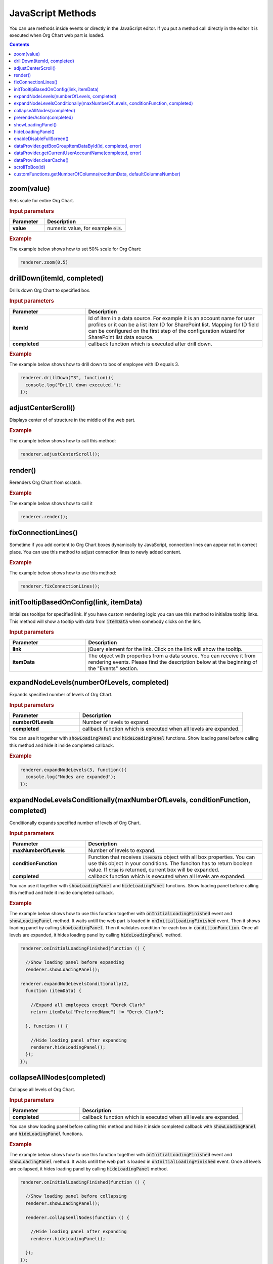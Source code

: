 JavaScript Methods
==================

You can use methods inside events or directly in the JavaScript editor. If you put a method call directly in the editor it is executed when Org Chart web part is loaded. 

.. contents:: Contents
   :local:
   :depth: 1

.. _zoom(value):

zoom(value)
------------

Sets scale for entire Org Chart.

.. rubric:: Input parameters

.. list-table::
    :header-rows: 1
    :widths: 30 70

    *  -  Parameter
       -  Description       
    *  -  **value**
       -  numeric value, for example :code:`0.5`. 

.. rubric:: Example

The example below shows how to set 50% scale for Org Chart:

.. code-block:: javascript

  renderer.zoom(0.5)


.. _drillDown:

drillDown(itemId, completed)
----------------------------

Drills down Org Chart to specified box.

.. rubric:: Input parameters

.. list-table::
    :header-rows: 1
    :widths: 30 70

    *  -  Parameter
       -  Description       
    *  -  **itemId**
       -  Id of item in a data source. For example it is an account name for user profiles or it can be a list item ID for SharePoint list. Mapping for ID field can be configured on the first step of the configuration wizard for SharePoint list data source.
     
    *  -  **completed**
       -  callback function which is executed after drill down.

.. rubric:: Example

The example below shows how to drill down to box of employee with ID equals 3.

.. code-block:: javascript

  renderer.drillDown("3", function(){
    console.log("Drill down executed.");
  });


.. _adjustCenterScroll():

adjustCenterScroll()
--------------------

Displays center of of structure in the middle of the web part.

.. rubric:: Example

The example below shows how to call this method:

.. code-block:: javascript

  renderer.adjustCenterScroll();


.. _render():

render()
---------

Rerenders Org Chart from scratch.

.. rubric:: Example

The example below shows how to call it

.. code-block:: javascript

  renderer.render();


.. _fixConnectionLines():

fixConnectionLines()
--------------------

Sometime if you add content to Org Chart boxes dynamically by JavaScript, connection lines can appear not in correct place. You can use this method to adjust connection lines to newly added content.

.. rubric:: Example

The example below shows how to use this method:

.. code-block:: javascript

  renderer.fixConnectionLines();


.. _initTooltipBasedOnConfig:

initTooltipBasedOnConfig(link, itemData)
----------------------------------------

Initializes tooltips for specified link. If you have custom rendering logic you can use this method to initialize tooltip links. This method will show a tooltip with data from :code:`itemData` when somebody clicks on the link.

.. rubric:: Input parameters

.. list-table::
    :header-rows: 1
    :widths: 30 70

    *  -  Parameter
       -  Description       
    *  -  **link**
       -  jQuery element for the link. Click on the link will show the tooltip.
     
    *  -  **itemData**
       -  The object with properties from a data source. You can receive it from rendering events. Please find the description below at the beginning of the "Events" section.


.. _expandNodeLevels:

expandNodeLevels(numberOfLevels, completed)
-------------------------------------------

Expands specified number of levels of Org Chart.

.. rubric:: Input parameters

.. list-table::
    :header-rows: 1
    :widths: 30 70

    *  -  Parameter
       -  Description       
    *  -  **numberOfLevels**
       -  Number of levels to expand.
     
    *  -  **completed**
       -  callback function which is executed when all levels are expanded.

You can use it together with :code:`showLoadingPanel` and :code:`hideLoadingPanel` functions. Show loading panel before calling this method and hide it inside completed callback.

.. rubric:: Example

.. code-block:: javascript

  renderer.expandNodeLevels(3, function(){
    console.log("Nodes are expanded");
  });


.. _expandNodeLevelsConditionally:

expandNodeLevelsConditionally(maxNumberOfLevels, conditionFunction, completed)
------------------------------------------------------------------------------

Conditionally expands specified number of levels of Org Chart.

.. rubric:: Input parameters

.. list-table::
    :header-rows: 1
    :widths: 30 70

    *  -  Parameter
       -  Description       
    *  -  **maxNumberOfLevels**
       -  Number of levels to expand.
     
    *  -  **conditionFunction**
       -  Function that receives :code:`itemData` object with all box properties. You can use this object in your conditions. The funciton has to return boolean value. If :code:`true` is returned, current box will be expanded.

    *  -  **completed**
       -  callback function which is executed when all levels are expanded.


You can use it together with :code:`showLoadingPanel` and :code:`hideLoadingPanel` functions. Show loading panel before calling this method and hide it inside completed callback.

.. rubric:: Example

The example below shows how to use this function together with :code:`onInitialLoadingFinished` event and :code:`showLoadingPanel` method. It waits untill the web part is loaded in :code:`onInitialLoadingFinished` event. Then it shows loading panel by calling :code:`showLoadingPanel`. Then it validates condition for each box in :code:`conditionFunction`. Once all levels are expanded, it hides loading panel by calling :code:`hideLoadingPanel` method.


.. code-block:: javascript

  renderer.onInitialLoadingFinished(function () {

    //Show loading panel before expanding
    renderer.showLoadingPanel();

  renderer.expandNodeLevelsConditionally(2, 
    function (itemData) {

      //Expand all employees except "Derek Clark"
      return itemData["PreferredName"] != "Derek Clark";

    }, function () {

      //Hide loading panel after expanding
      renderer.hideLoadingPanel();
    });
  });


.. _collapseAllNodes:

collapseAllNodes(completed)
---------------------------

Collapse all levels of Org Chart.

.. rubric:: Input parameters

.. list-table::
    :header-rows: 1
    :widths: 30 70

    *  -  Parameter
       -  Description       
    *  -  **completed**
       -  callback function which is executed when all levels are expanded.


You can show loading panel before calling this method and hide it inside completed callback with :code:`showLoadingPanel` and :code:`hideLoadingPanel` functions.

.. rubric:: Example

The example below shows how to use this function together with :code:`onInitialLoadingFinished` event and :code:`showLoadingPanel` method. It waits untill the web part is loaded in :code:`onInitialLoadingFinished` event. Once all levels are collapsed, it hides loading panel by calling :code:`hideLoadingPanel` method.

.. code-block:: javascript

  renderer.onInitialLoadingFinished(function () {

    //Show loading panel before collapsing
    renderer.showLoadingPanel();

    renderer.collapseAllNodes(function () {

      //Hide loading panel after expanding
      renderer.hideLoadingPanel();

    });
  });


.. _prerenderAction:

prerenderAction(completed)
---------------------------

You can use this method to preform some actions before Org Chart rendering. For example if you need to load some data or some scripts you can hold Org Chart loading and continue it once everything is ready.

.. rubric:: Input parameters

.. list-table::
    :header-rows: 1
    :widths: 30 70

    *  -  Parameter
       -  Description       
    *  -  **completed**
       -  callback function which is executed when all levels are expanded.


Be careful with this method because if you don’t call :code:`completed` function, Org Chart is never rendered. We recommend you to wrap your code with :code:`try – catch – finally` to guarantee that :code:`completed` function is called.

.. rubric:: Example

.. code-block:: javascript

  renderer.prerenderAction = function(completed){
    try {
      //Do some initialization staff  }
    catch(err) {
      //handle errors  } 
    finally {
      //Org chart will not start rendering
      //until you call 'completed' function
      completed();
    }
  }


.. _showLoadingPanel:

showLoadingPanel()
------------------

It shows loading screen for the Org Chart web part.

.. rubric:: Example

.. code-block:: javascript

  renderer.showLoadingPanel();

.. _hideLoadingPanel:

hideLoadingPanel()
--------------------

It hides loading screen for the Org Chart web part.

.. rubric:: Example

.. code-block:: javascript

  renderer.hideLoadingPanel();


.. _enableDisableFullScreen:

enableDisableFullScreen()
-------------------------

It toggles full screen mode for the Org Chart web part.

.. rubric:: Example

In the example below I check if there is the URL parameter :code:`IsFullScreen` and show Org Chart enable full scheen if it is there.

.. code-block:: javascript

  var isFullScreen = GetUrlKeyValue("IsFullScreen");
                      
  if(isFullScreen === "true"){
    renderer.enableDisableFullScreen();
  }


.. _dataProvider.getBoxGroupItemDataById:

dataProvider.getBoxGroupItemDataById(id, completed, error)
----------------------------------------------------------

Get org chart data item by id (usually account name or list id). 

.. rubric:: Example

.. code-block:: javascript

  renderer.dataProvider.getBoxGroupItemDataById("3", function(dataItem){
    console.log(dataItem)
  });


.. _dataProvider.getCurrentUserAccountName:

dataProvider.getCurrentUserAccountName(completed, error)
----------------------------------------------------------

Get account name of a current logged in user. 

.. rubric:: Example

.. code-block:: javascript

  renderer.dataProvider.getCurrentUserAccountName(function(accountName){
    console.log(accountName);
  });


.. _dataProvider.clearCache:

dataProvider.clearCache()
--------------------------

Clears client side cache for current browser. 

.. rubric:: Example

.. code-block:: javascript

  renderer.dataProvider.clearCache();


.. _scrollToBox:

scrollToBox(id)
----------------

Scroll org chart to item by id (usually account name or list id). 

.. rubric:: Example

.. code-block:: javascript

  renderer.scrollToBox("domain\\username");

.. _customFunctions.getNumberOfColumns:

customFunctions.getNumberOfColumns(rootItemData, defaultColumnsNumber)
-----------------------------------------------------------------------

You may use this method to perform some custom logic for setting the number of columns for the root item in the compact layout dynamically. For example, if you need to change the default value from the **Layout** step of the configuration wizard for one of the users. 

**Note:** This method must return a number value. The default value will be taken otherwise.

.. rubric:: Input parameters

.. list-table::
    :header-rows: 1
    :widths: 30 70

    *  -  Parameter
       -  Description       
    *  -  **rootItemData**
       -  The business object from the data source. See description at the beginning of "Events" section.     
    *  -  **defaultColumnsNumber**
       -  The default value from the configuration wizard.


.. rubric:: Example

.. code-block:: javascript

  renderer.customFunctions.getNumberOfColumns = 
    function(rootItemData, defaultColumnsNumber){
    if(rootItemData["Title"] === "David Navarro"){
      return 2;
    }
    return defaultColumnsNumber;
  }

.. note:: Next review `Configuration <configuration.html>`_.